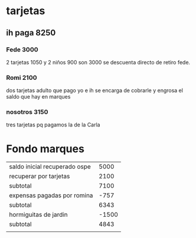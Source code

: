 * tarjetas
** ih paga 8250
*** Fede 3000
2 tarjetas 1050 y 2 niños 900 son 3000 se descuenta directo de retiro
fede.
*** Romi 2100
dos tarjetas adulto que pago yo e ih se encarga de cobrarle y engrosa
el saldo que hay en marques
*** nosotros 3150
tres tarjetas pq pagamos la de la Carla

* Fondo marques
| saldo inicial recuperado ospe |  5000 |
| recuperar por tarjetas        |  2100 |
|-------------------------------+-------|
| subtotal                      |  7100 |
| expensas pagadas por romina   |  -757 |
|-------------------------------+-------|
| subtotal                      |  6343 |
| hormiguitas de jardin         | -1500 |
|-------------------------------+-------|
| subtotal                      |  4843 |
|                               |       |
